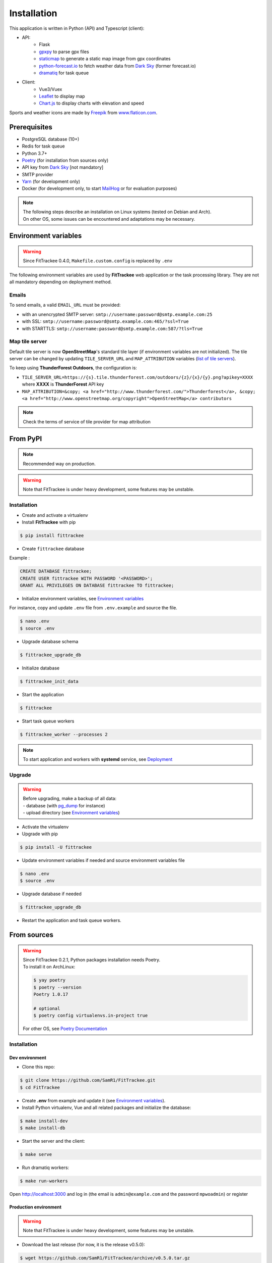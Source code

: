 Installation
############

This application is written in Python (API) and Typescript (client):

- API:
    - Flask
    - `gpxpy <https://github.com/tkrajina/gpxpy>`_ to parse gpx files
    - `staticmap <https://github.com/komoot/staticmap>`_ to generate a static map image from gpx coordinates
    - `python-forecast.io <https://github.com/ZeevG/python-forecast.io>`_ to fetch weather data from `Dark Sky <https://darksky.net>`__ (former forecast.io)
    - `dramatiq <https://flask-dramatiq.readthedocs.io/en/latest/>`_ for task queue
- Client:
    - Vue3/Vuex
    - `Leaflet <https://leafletjs.com/>`__ to display map
    - `Chart.js <https://www.chartjs.org/>`__ to display charts with elevation and speed

Sports and weather icons are made by `Freepik <https://www.freepik.com/>`__ from `www.flaticon.com <https://www.flaticon.com/>`__.

Prerequisites
~~~~~~~~~~~~~

-  PostgreSQL database (10+)
-  Redis for task queue
-  Python 3.7+
-  `Poetry <https://poetry.eustace.io>`__ (for installation from sources only)
-  API key from `Dark Sky <https://darksky.net/dev>`__ [not mandatory]
-  SMTP provider
-  `Yarn <https://yarnpkg.com>`__ (for development only)
-  Docker (for development only, to start `MailHog <https://github.com/mailhog/MailHog>`__ or for evaluation purposes)

.. note::
    | The following steps describe an installation on Linux systems (tested
      on Debian and Arch).
    | On other OS, some issues can be encountered and adaptations may be
      necessary.


Environment variables
~~~~~~~~~~~~~~~~~~~~~

.. warning::
    | Since FitTrackee 0.4.0, ``Makefile.custom.config`` is replaced by ``.env``

The following environment variables are used by **FitTrackee** web application
or the task processing library. They are not all mandatory depending on
deployment method.

.. envvar:: FLASK_APP

    | Name of the module to import at flask run.
    | ``FLASK_APP`` should contain ``$(PWD)/fittrackee/__main__.py`` with installation from sources, else ``fittrackee``.


.. envvar:: HOST

    **FitTrackee** host.

    :default: 0.0.0.0


.. envvar:: PORT

    **FitTrackee** port.

    :default: 5000


.. envvar:: APP_SETTINGS

    **FitTrackee** configuration.

    :default: fittrackee.config.ProductionConfig


.. envvar:: APP_SECRET_KEY

    **FitTrackee** secret key, must be initialized in production environment.


.. envvar:: APP_WORKERS

    Number of workers spawned by **Gunicorn**.

    :default: 1


.. envvar:: APP_LOG

    .. versionadded:: 0.4.0

    Path to log file


.. envvar:: UPLOAD_FOLDER

    .. versionadded:: 0.4.0

    Directory containing uploaded files.

    :default: `fittrackee/uploads/`

    .. danger::
        | With installation from PyPI, the directory will be located in
          **virtualenv** directory if the variable is not initialized.

.. envvar:: DATABASE_URL

    | Database URL with username and password, must be initialized in production environment.
    | For example in dev environment : ``postgresql://fittrackee:fittrackee@localhost:5432/fittrackee``

    .. danger::
        | Since `SQLAlchemy update (1.4+) <https://docs.sqlalchemy.org/en/14/changelog/changelog_14.html#change-3687655465c25a39b968b4f5f6e9170b>`__,
          engine URL should begin with `postgresql://`.

.. envvar:: DATABASE_DISABLE_POOLING

    .. versionadded:: 0.4.0

    Disable pooling if needed (when starting application with **FitTrackee** entry point and not directly with **Gunicorn**),
    see `SqlAlchemy documentation <https://docs.sqlalchemy.org/en/13/core/pooling.html#using-connection-pools-with-multiprocessing-or-os-fork>`__.

    :default: false

.. envvar:: UI_URL

    **FitTrackee** URL, needed for links in emails.


.. envvar:: EMAIL_URL

    .. versionadded:: 0.3.0

    Email URL with credentials, see `Emails <installation.html#emails>`__.


.. envvar:: SENDER_EMAIL

    .. versionadded:: 0.3.0

    **FitTrackee** sender email address.


.. envvar:: REDIS_URL

    .. versionadded:: 0.3.0

    Redis instance used by **Dramatiq**.

    :default: local Redis instance (``redis://``)


.. envvar:: WORKERS_PROCESSES

    .. versionadded:: 0.3.0

    Number of processes used by **Dramatiq**.


.. envvar:: TILE_SERVER_URL

    .. versionadded:: 0.4.0

    | Tile server URL (with api key if needed), see `Map tile server <installation.html#map-tile-server>`__.
    | Since **0.4.9**, it's also used to generate static maps (to keep default server, see `DEFAULT_STATICMAP <installation.html#envvar-DEFAULT_STATICMAP>`__)

    :default: `https://{s}.tile.openstreetmap.org/{z}/{x}/{y}.png`


.. envvar:: MAP_ATTRIBUTION

    .. versionadded:: 0.4.0

    Map attribution (if using another tile server), see `Map tile server <installation.html#map-tile-server>`__.

    :default: `&copy; <a href="http://www.openstreetmap.org/copyright" target="_blank" rel="noopener noreferrer">OpenStreetMap</a> contributors`


.. envvar:: DEFAULT_STATICMAP 🆕

    .. versionadded:: 0.4.9

    If `True`, it keeps using default tile server to generate static maps.

    :default: False


.. envvar:: WEATHER_API_KEY

    .. versionchanged:: 0.4.0 ⚠️ replaces ``WEATHER_API``

    **Dark Sky** API key for weather data (not mandatory).


.. envvar:: VUE_APP_API_URL

    **FitTrackee** API URL, only needed in dev environment.



Emails
^^^^^^
.. versionadded:: 0.3.0

To send emails, a valid ``EMAIL_URL`` must be provided:

- with an unencrypted SMTP server: ``smtp://username:password@smtp.example.com:25``
- with SSL: ``smtp://username:password@smtp.example.com:465/?ssl=True``
- with STARTTLS: ``smtp://username:password@smtp.example.com:587/?tls=True``


Map tile server
^^^^^^^^^^^^^^^
.. versionadded:: 0.4.0

Default tile server is now **OpenStreetMap**'s standard tile layer (if environment variables are not initialized).
The tile server can be changed by updating ``TILE_SERVER_URL`` and ``MAP_ATTRIBUTION`` variables (`list of tile servers <https://wiki.openstreetmap.org/wiki/Tile_servers>`__).

To keep using **ThunderForest Outdoors**, the configuration is:

- ``TILE_SERVER_URL=https://{s}.tile.thunderforest.com/outdoors/{z}/{x}/{y}.png?apikey=XXXX`` where **XXXX** is **ThunderForest** API key
- ``MAP_ATTRIBUTION=&copy; <a href="http://www.thunderforest.com/">Thunderforest</a>, &copy; <a href="http://www.openstreetmap.org/copyright">OpenStreetMap</a> contributors``

.. note::
    | Check the terms of service of tile provider for map attribution

From PyPI
~~~~~~~~~

.. note::
    | Recommended way on production.

.. warning::
    | Note that FitTrackee is under heavy development, some features may be unstable.

Installation
^^^^^^^^^^^^

- Create and activate a virtualenv

- Install **FitTrackee** with pip

.. code-block:: bash

    $ pip install fittrackee

- Create ``fittrackee`` database

Example :

.. code-block:: sql

    CREATE DATABASE fittrackee;
    CREATE USER fittrackee WITH PASSWORD '<PASSWORD>';
    GRANT ALL PRIVILEGES ON DATABASE fittrackee TO fittrackee;

- Initialize environment variables, see `Environment variables <installation.html#environment-variables>`__

For instance, copy and update ``.env`` file from ``.env.example`` and source the file.

.. code-block:: bash

    $ nano .env
    $ source .env


- Upgrade database schema

.. code-block:: bash

    $ fittrackee_upgrade_db

- Initialize database

.. code-block:: bash

    $ fittrackee_init_data

- Start the application

.. code-block:: bash

    $ fittrackee

- Start task queue workers

.. code-block:: bash

    $ fittrackee_worker --processes 2

.. note::
    | To start application and workers with **systemd** service, see `Deployment <installation.html#deployment>`__


Upgrade
^^^^^^^

.. warning::
    | Before upgrading, make a backup of all data:
    | - database (with `pg_dump <https://www.postgresql.org/docs/11/app-pgdump.html>`__ for instance)
    | - upload directory (see `Environment variables <installation.html#environment-variables>`__)

- Activate the virtualenv

- Upgrade with pip

.. code-block:: bash

    $ pip install -U fittrackee

- Update environment variables if needed and source environment variables file

.. code-block:: bash

    $ nano .env
    $ source .env

- Upgrade database if needed

.. code-block:: bash

    $ fittrackee_upgrade_db


- Restart the application and task queue workers.


From sources
~~~~~~~~~~~~~

.. warning::
    | Since FitTrackee 0.2.1, Python packages installation needs Poetry.
    | To install it on ArchLinux:

    .. code-block:: bash

        $ yay poetry
        $ poetry --version
        Poetry 1.0.17

        # optional
        $ poetry config virtualenvs.in-project true

    For other OS, see `Poetry Documentation <https://python-poetry.org/docs/#installation>`__


Installation
^^^^^^^^^^^^

Dev environment
"""""""""""""""

-  Clone this repo:

.. code:: bash

   $ git clone https://github.com/SamR1/FitTrackee.git
   $ cd FitTrackee

-  Create **.env** from example and update it
   (see `Environment variables <installation.html#environment-variables>`__).

-  Install Python virtualenv, Vue and all related packages and
   initialize the database:

.. code:: bash

   $ make install-dev
   $ make install-db

-  Start the server and the client:

.. code:: bash

   $ make serve

-  Run dramatiq workers:

.. code:: bash

   $ make run-workers

Open http://localhost:3000 and log in (the email is ``admin@example.com``
and the password ``mpwoadmin``) or register


Production environment
""""""""""""""""""""""

.. warning::
    | Note that FitTrackee is under heavy development, some features may be unstable.

-  Download the last release (for now, it is the release v0.5.0):

.. code:: bash

   $ wget https://github.com/SamR1/FitTrackee/archive/v0.5.0.tar.gz
   $ tar -xzf v0.5.0.tar.gz
   $ mv FitTrackee-0.5.0 FitTrackee
   $ cd FitTrackee

-  Create **.env** from example and update it
   (see `Environment variables <installation.html#environment-variables>`__).

-  Install Python virtualenv and all related packages:

.. code:: bash

   $ make install-python

-  Initialize the database (**after updating** ``db/create.sql`` **to change
   database credentials**):

.. code:: bash

   $ make install-db

-  Start the server and dramatiq workers:

.. code:: bash

   $ make run

Open http://localhost:5000, log in as admin (the email is
``admin@example.com`` and the password ``mpwoadmin``) and change the
password

Upgrade
^^^^^^^

.. warning::
    | Before upgrading, make a backup of all data:
    | - database (with `pg_dump <https://www.postgresql.org/docs/11/app-pgdump.html>`__ for instance)
    | - upload directory (see `Environment variables <installation.html#environment-variables>`__)


Dev environment
"""""""""""""""

- Stop the application and pull the repository:

.. code:: bash

   $ git pull

- Update **.env** if needed (see `Environment variables <installation.html#environment-variables>`__).

- Upgrade packages and database:

.. code:: bash

   $ make install-dev
   $ make upgrade-db

- Restart the server:

.. code:: bash

   $ make serve

-  Run dramatiq workers:

.. code:: bash

   $ make run-workers

Prod environment
""""""""""""""""

- Stop the application

- Change to the directory where FitTrackee directory is located

- Download the last release (for now, it is the release v0.5.0) and overwrite existing files:

.. code:: bash

   $ wget https://github.com/SamR1/FitTrackee/archive/v0.5.0.tar.gz
   $ tar -xzf v0.5.0.tar.gz
   $ cp -R FitTrackee-0.5.0/* FitTrackee/
   $ cd FitTrackee

- Update **.env** if needed (see `Environment variables <installation.html#environment-variables>`__).

- Upgrade packages and database:

.. code:: bash

   $ make install-python
   $ make upgrade-db

- Restart the server and dramatiq workers:

.. code:: bash

   $ make run


Deployment
~~~~~~~~~~~~~

There are several ways to start **FitTrackee** web application and task queue
library.
One way is to use a **systemd** services and **Nginx** to proxy pass to **Gunicorn**.

Examples (to update depending on your application configuration and given distribution):

- for application: ``fittrackee.service``

.. code-block::

    [Unit]
    Description=FitTrackee service
    After=network.target
    After=postgresql.service
    After=redis.service
    StartLimitIntervalSec=0

    [Service]
    Type=simple
    Restart=always
    RestartSec=1
    User=<USER>
    StandardOutput=syslog
    StandardError=syslog
    SyslogIdentifier=fittrackee
    Environment="APP_SECRET_KEY="
    Environment="APP_LOG="
    Environment="UPLOAD_FOLDER="
    Environment="DATABASE_URL="
    Environment="UI_URL="
    Environment="EMAIL_URL="
    Environment="SENDER_EMAIL="
    Environment="REDIS_URL="
    Environment="TILE_SERVER_URL="
    Environment="MAP_ATTRIBUTION="
    Environment="WEATHER_API_KEY="
    WorkingDirectory=/home/<USER>/<FITTRACKEE DIRECTORY>
    ExecStart=/home/<USER>/<FITTRACKEE DIRECTORY>/.venv/bin/gunicorn -b 127.0.0.1:5000 "fittrackee:create_app()" --error-logfile /home/<USER>/<FITTRACKEE DIRECTORY>/gunicorn.log
    Restart=always

    [Install]
    WantedBy=multi-user.target

.. note::
    More information on `Gunicorn documentation <https://docs.gunicorn.org/en/stable/deploy.html>`__

- for task queue workers: ``fittrackee_workers.service``

.. code-block::

    [Unit]
    Description=FitTrackee task queue service
    After=network.target
    After=postgresql.service
    After=redis.service
    StartLimitIntervalSec=0

    [Service]
    Type=simple
    Restart=always
    RestartSec=1
    User=<USER>
    StandardOutput=syslog
    StandardError=syslog
    SyslogIdentifier=fittrackee_workers
    Environment="FLASK_APP=fittrackee"
    Environment="APP_SECRET_KEY="
    Environment="APP_LOG="
    Environment="UPLOAD_FOLDER="
    Environment="DATABASE_URL="
    Environment="UI_URL="
    Environment="EMAIL_URL="
    Environment="SENDER_EMAIL="
    Environment="REDIS_URL="
    WorkingDirectory=/home/<USER>/<FITTRACKEE DIRECTORY>
    ExecStart=/home/<USER>/<FITTRACKEE DIRECTORY>/.venv/bin/flask worker --processes <NUMBER OF PROCESSES>
    Restart=always

    [Install]
    WantedBy=multi-user.target

- **Nginx** configuration:

.. code-block::

    server {
        listen 443 ssl;
        server_name example.com;
        ssl_certificate fullchain.pem;
        ssl_certificate_key privkey.pem;

        location / {
            proxy_pass http://127.0.0.1:5000;
            proxy_redirect    default;
            proxy_set_header  Host $host;
            proxy_set_header  X-Real-IP $remote_addr;
            proxy_set_header  X-Forwarded-For $proxy_add_x_forwarded_for;
            proxy_set_header  X-Forwarded-Host $server_name;
        }
    }

    server {
        listen 80;
        server_name example.com;
        location / {
            return 301 https://example.com$request_uri;
        }
    }

.. note::
    If needed, update configuration to handle larger files (see `client_max_body_size <https://nginx.org/en/docs/http/ngx_http_core_module.html#client_max_body_size>`_).


Docker
~~~~~~

Installation
^^^^^^^^^^^^

.. versionadded:: 0.4.4

For evaluation purposes , docker files are available,
installing **FitTrackee** from **sources**.

- To install **FitTrackee** with database initialisation and run the application and dramatiq workers:

.. code-block:: bash

    $ git clone https://github.com/SamR1/FitTrackee.git
    $ cd FitTrackee
    $ make docker-build docker-run docker-init

Open http://localhost:5000, log in as admin (the email is `admin@example.com` and the password `mpwoadmin`) or register.

Open http://localhost:8025 to access `MailHog interface <https://github.com/mailhog/MailHog>`_ (email testing tool)

- To stop **Fittrackee**:

.. code-block:: bash

    $ make docker-stop

- To start **Fittrackee** (application and dramatiq workers):

.. code-block:: bash

    $ make docker-run-all


- To run shell inside **Fittrackee** container:

.. code-block:: bash

    $ make docker-shell


Development
^^^^^^^^^^^

.. versionadded:: 0.5.0

- an additional step is to install `fittrackee_client`

.. code-block:: bash

    $ make docker-build-client

- to start **FitTrackee** with client dev tools:

.. code-block:: bash

    $ make docker-serve-client

Open http://localhost:3000 and log in (the email is ``admin@example.com``
and the password ``mpwoadmin``) or register

.. note::
    Some environment variables need to be updated like `UI_URL`